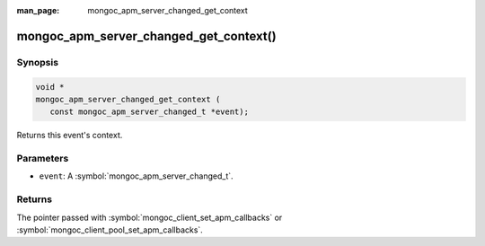 :man_page: mongoc_apm_server_changed_get_context

mongoc_apm_server_changed_get_context()
=======================================

Synopsis
--------

.. code-block:: c

  void *
  mongoc_apm_server_changed_get_context (
     const mongoc_apm_server_changed_t *event);

Returns this event's context.

Parameters
----------

* ``event``: A :symbol:`mongoc_apm_server_changed_t`.

Returns
-------

The pointer passed with :symbol:`mongoc_client_set_apm_callbacks` or :symbol:`mongoc_client_pool_set_apm_callbacks`.

.. seealso::

  | :doc:`Introduction to Application Performance Monitoring <application-performance-monitoring>`

